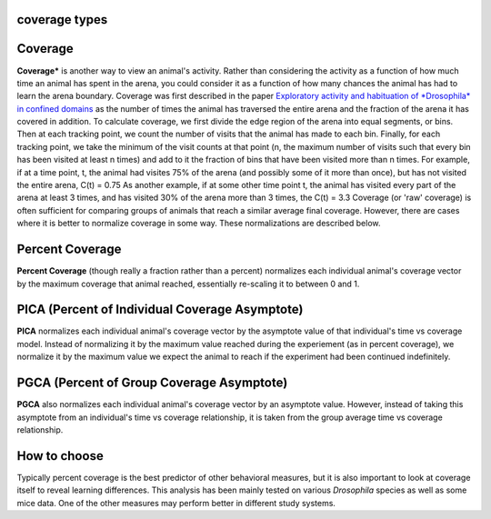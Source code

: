 coverage types
==============

Coverage
========

**Coverage*** is another way to view an animal's activity. Rather than considering the activity as a function of how much time an animal has spent in the arena, you could consider it as a function of how many chances the animal has had to learn the arena boundary.
Coverage was first described in the paper `Exploratory activity and habituation of *Drosophila* in confined domains <https://www.researchgate.net/profile/Gregg-Roman/publication/268523480_Exploratory_activity_and_habituation_of_Drosophila_in_confined_domains/links/546fbef00cf216f8cfa9e5a1/Exploratory-activity-and-habituation-of-Drosophila-in-confined-domains.pdf>`_ as the number of times the animal has traversed the entire arena and the fraction of the arena it has covered in addition.
To calculate coverage, we first divide the edge region of the arena into equal segments, or bins. Then at each tracking point, we count the number of visits that the animal has made to each bin. Finally, for each tracking point, we take the minimum of the visit counts at that point (n, the maximum number of visits such that every bin has been visited at least n times) and add to it the fraction of bins that have been visited more than n times.
For example, if at a time point, t, the animal had visites 75% of the arena (and possibly some of it more than once), but has not visited the entire arena, C(t) = 0.75
As another example, if at some other time point t, the animal has visited every part of the arena at least 3 times, and has visited 30% of the arena more than 3 times, the C(t) = 3.3
Coverage (or 'raw' coverage) is often sufficient for comparing groups of animals that reach a similar average final coverage. However, there are cases where it is better to normalize coverage in some way. These normalizations are described below.

Percent Coverage
================

**Percent Coverage** (though really a fraction rather than a percent) normalizes each individual animal's coverage vector by the maximum coverage that animal reached, essentially re-scaling it to between 0 and 1.

PICA (Percent of Individual Coverage Asymptote)
===============================================

**PICA** normalizes each individual animal's coverage vector by the asymptote value of that individual's time vs coverage model. Instead of normalizing it by the maximum value reached during the experiement (as in percent coverage), we normalize it by the maximum value we expect the animal to reach if the experiment had been continued indefinitely.

PGCA (Percent of Group Coverage Asymptote)
===============================================

**PGCA** also normalizes each individual animal's coverage vector by an asymptote value. However, instead of taking this asymptote from an individual's time vs coverage relationship, it is taken from the group average time vs coverage relationship.

How to choose
=============
Typically percent coverage is the best predictor of other behavioral measures, but it is also important to look at coverage itself to reveal learning differences.
This analysis has been mainly tested on various *Drosophila* species as well as some mice data. One of the other measures may perform better in different study systems.
